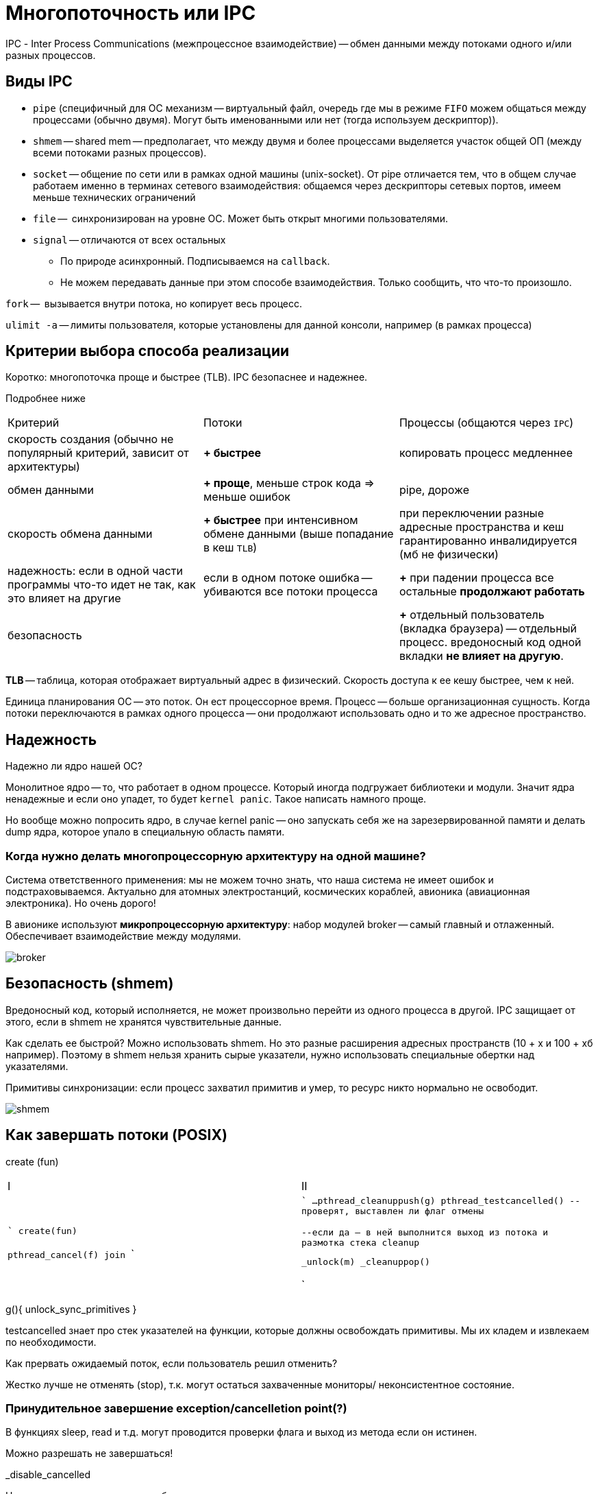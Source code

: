 = Многопоточность или IPC

IPС - Inter Process Communications (межпроцессное взаимодействие) -- обмен данными между потоками одного и/или разных процессов.

== Виды IPC
* `pipe` (специфичный для ОС механизм -- виртуальный файл, очередь где мы в режиме `FIFO` можем общаться между процессами (обычно двумя). Могут быть именованными или нет (тогда используем дескриптор)).
* `shmem` -- shared mem -- предполагает, что между двумя и более процессами выделяется участок общей ОП (между всеми потоками разных процессов).
* `socket` -- общение по сети или в рамках одной машины (unix-socket). От pipe отличается тем, что в общем случае работаем именно в терминах сетевого взаимодействия: общаемся через дескрипторы сетевых портов, имеем меньше технических ограничений
* `file` --  синхронизирован на уровне ОС. Может быть открыт многими пользователями.
* `signal` -- отличаются от всех остальных 
** По природе асинхронный. Подписываемся на `callback`.
** Не можем передавать данные при этом способе взаимодействия. Только сообщить, что что-то произошло.


`fork` --  вызывается внутри потока, но копирует весь процесс.

`ulimit -a` -- лимиты пользователя, которые установлены для данной консоли, например (в рамках процесса)


== Критерии выбора способа реализации

Коротко: многопоточка проще и быстрее (TLB). IPC безопаснее и надежнее. 

Подробнее ниже

[cols="1,1,1"]
|===

|Критерий
|Потоки
|Процессы (общаются через `IPC`)


| скорость создания (обычно не популярный критерий, зависит от архитектуры)
| *+ быстрее*
| копировать процесс медленнее


|обмен данными
|*+ проще*, меньше строк кода => меньше ошибок
|pipe, дороже


|скорость обмена данными
|*+ быстрее* при интенсивном обмене данными (выше попадание в кеш `TLB`) 
|при переключении разные адресные пространства и кеш гарантированно инвалидируется (мб не физически)


|надежность: если в одной части программы что-то идет не так, как это влияет на другие
|если в одном потоке ошибка -- убиваются все потоки процесса
|*+* при падении процесса все остальные *продолжают работать*


|безопасность
|
|*+* отдельный пользователь (вкладка браузера) -- отдельный процесс. вредоносный код одной вкладки *не влияет на другую*.
|=== 


*TLB* -- таблица, которая отображает виртуальный адрес в физический. Скорость доступа к ее кешу быстрее, чем к ней. 

Единица планирования ОС -- это поток. Он ест процессорное время. Процесс -- больше организационная сущность. Когда потоки переключаются в рамках одного процесса -- они продолжают использовать одно и то же адресное пространство.


== Надежность 

Надежно ли ядро нашей ОС?

Монолитное ядро -- то, что работает в одном процессе. Который иногда подгружает библиотеки и модули. Значит ядра ненадежные и если оно упадет, то будет `kernel panic`. Такое написать намного проще.

Но вообще можно попросить ядро, в случае kernel panic -- оно запускать себя же на зарезервированной памяти и делать dump ядра, которое упало в специальную область памяти.

=== Когда нужно делать многопроцессорную архитектуру на одной машине?
Система ответственного применения: мы не можем точно знать, что наша система не имеет ошибок и подстраховываемся. Актуально для атомных электростанций, космических кораблей, авионика (авиационная электроника). Но очень дорого!

В авионике используют *микропроцессорную архитектуру*: набор модулей broker -- самый главный  и отлаженный. Обеспечивает взаимодействие между модулями.

image::02/broker.png[]

== Безопасность (shmem)
Вредоносный код, который исполняется, не может произвольно перейти из одного процесса в другой. IPC защищает от этого, если в shmem не хранятся чувствительные данные.

Как сделать ее быстрой? Можно использовать shmem. Но это разные расширения адресных пространств (10 + х и 100 + хб например). Поэтому в shmem нельзя хранить сырые указатели, нужно использовать специальные обертки над указателями.

Примитивы синхронизации: если процесс захватил примитив и умер, то ресурс никто нормально не освободит.

image::02/shmem.png[]

== Как завершать потоки (POSIX)
create (fun)


[cols="1,1"]
|===

|I
|II

|

```
create(fun)

pthread_cancel(f)
//вводит флаг в контексте потока II
//но никаких гарантий это не дает
join
```

|

```
//тут освобождаем всякое
...
pthread_cleanuppush(g)
pthread_testcancelled()
--проверят, выставлен ли флаг отмены 

--если да -- в ней выполнится выход из потока и размотка стека cleanup


_unlock(m)
_cleanuppop()



```
|===

g(){
    unlock_sync_primitives
}

testcancelled знает про стек указателей на функции, которые должны освобождать примитивы. Мы их кладем и извлекаем по необходимости.

Как прервать ожидаемый поток, если пользователь решил отменить? 

Жестко лучше не отменять (stop), т.к. могут остаться захваченные мониторы/ неконсистентное состояние.

=== Принудительное завершение exception/cancelletion point(?)

В функциях sleep, read и т.д. могут проводится проверки флага и выход из метода если он истинен.

Можно разрешать не завершаться! 

_disable_cancelled

Нужно, когда важно логически объединять команды.

== glibc
флаг: 

image::02/flag.png[]

поля структуры базовой для потоков 


Когда завершаем поток `do_cancel` все равно вызывается (?)

== На человеческих ЯП 

```Java

class some {
    public void foo(){
        while(!t.isInterrupted())
        try{
            sleep(10);
        }
        catch(InterruptedException){

        }
    }
}
```
есть еще метод `::interrupted()` -- он возвращает флаг и сбрасывает его. IsInterrupted просто возвращает значение.



[cols="1,1, 1, 1"]
|===

|cmd 
|posix 
|c++11
|java

|Cancel (please)
|cancel
|none
|interrupt

|===


=== Задачка 
Хотим 2 элемента из  очереди, но метод, делающий этот постоянно interrupt какой-то поток-диверсант. Можно вынести это в отдельный поток.


== boost 

имеет похожую логику. но у них свой флаг. значит они не смотрят на флаг посикса. и че там происходит нехорошее и в стандарт это не внесли

== cas  
compare and set -- атомарная операция сравнения и сета. реализована на уровне процессора. но в user space. блокирует шину.

Четные примитивы синхронизации -- попадаем в kernel space. при нечестных -- нет.
Зачем при переходе переходим в kernel space.

== kernel space 
адресное пространство процесса ядра. там куча данных. структуры данных, алокатор памяти, планировщик, примитивы синхронизации. 

== user space 
прикладной код. при выполнении функций-системных вызовов (new, другое выделение памяти) это все через цепочку вызовов и использует интерфейс ОС из syscall системные вызовы -- реализация функций, описанных в стандарте POSIX. 

Код системной функции -- просто функция, но реализованная в ядре ОС. Просто вызвать его нельзя, т.к. он используетт методы ядра ОС, а обращаться к пространству другого процессора нельзя.

При выполнении syscall меняется контекст (регистры) и продолжается выполнение *того же* потока, но уже в kernel space. То есть код ОС выоплняет наш же поток. Это защищенное пространство, пользовательский код отсюда вызвать нельзя (чтобы нельзя было выполнять вредноносный код). После выполнения кода поток выныривает из kernel space и продолжает исполнение.

Выныривание и заныривание очень дорогая операция! частота процессора 10:9 процессорных инструкций. В секунду можно вызвать максимум миллион функций ОС из-за переключения контекста. Любой вывод -- это обращение к процессору, поэтому это так дорого.пока из всех преподов он и АМ круче всех рассказывают

=== Когда переходим в kernel space при захвате примитивов синхронизации? 

Зачем примитиву синхронизации провариваться в kernel space?  Если поток пришел и мьютех уже захвачен -- он говорит ОС, что он заблокирован и ОС ставит его в очередь заблокированных и не ставит на исполнение, пока ресурс не освободится.

=== Когда не нужно
Может не захватывать, если поток пришел и захватил примитив (установил флаг в мьютексе в своем адресном пространстве с помощью cas). 

А еще можем не вставать в очередь, а попытаться еще несколько раз захватить. Вдруг он освободиться.

cancellation point -- любой метод, где внутри вызывает thread_cancell(ed?). Если мы не будем его вызывать, то никогда не сможем завершить заснувший на год поток.

== Extra 
=== Степени связности объектов 
*Степени связности объектов* ~~ сколько кода нужно изменить, чтобы разорвать связность объектов. Указаны в порядке убывания.

1. Дружественность (`friend`). Самая сильная степень связности, т.к. имеем доступ к private полям.
2. Наследование (не зависим от private полей и методов).
3. Композиция (время жизни родителя такое же, как у ребенка: завязаны на время жизни объекта). 
4. Агрегация (можем создавать объекты в разных местах приложения и связывать их).

Композиция и агрегация -- дети ассоциации

Связи бывают:

* `Неинтрузивные` -- пользуемся только публичным интерфейсом. 
* `Интрузивное` -- проникаем в непубличные внутренности. Интрузивные указатели в `C++` умные указатели, когда передаем извне специфический (например, для ОС) способ подсчета ссылок.

=== О сигналах

`dd if=/dev/zero of=/dev/null` -- копирует генерируемые нули в пустоту.

`dd` -- копирование низкоуровневое

`if` -- input file 

`kill SIGUSR1 <pid>`

`SIGUSR1` -- никакой сигнал. Пользовательский, можем придумать какую-то логику для пользовательских сообщений.

Всего их 2.
 
Если отправить процессу сигнал, на который у него нет обработчика -- он умрет (аналог `SIGTERM` -- `Ctr + C`).
